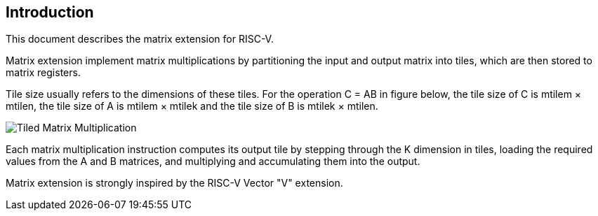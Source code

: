 == Introduction

This document describes the matrix extension for RISC-V. 

Matrix extension implement matrix multiplications by partitioning the input and output matrix into tiles, which are then stored to matrix registers.

Tile size usually refers to the dimensions of these tiles. For the operation C = AB in figure below, the tile size of C is mtilem × mtilen, the tile size of A is mtilem × mtilek and the tile size of B is mtilek × mtilen. 

image::tiled-matmul.svg[Tiled Matrix Multiplication]

Each matrix multiplication instruction computes its output tile by stepping through the K dimension in tiles, loading the required values from the A and B matrices, and multiplying and accumulating them into the output.

Matrix extension is strongly inspired by the RISC-V Vector "V" extension.
